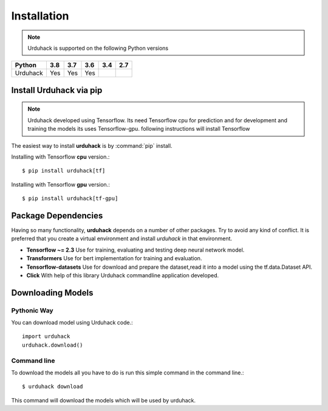 Installation
============

.. note:: Urduhack is supported on the following Python versions

+------------+-------+-------+-------+-------+-------+
|**Python**  |**3.8**|**3.7**|**3.6**|**3.4**|**2.7**|
+------------+-------+-------+-------+-------+-------+
|Urduhack    |  Yes  |  Yes  |  Yes  |       |       |
+------------+-------+-------+-------+-------+-------+

Install Urduhack via pip
------------------------

.. note::

    Urduhack developed using Tensorflow. Its need Tensorflow cpu for prediction and for development and training the
    models its uses Tensorflow-gpu. following instructions will install Tensorflow

The easiest way to install **urduhack** is by :command:`pip` install.

Installing with Tensorflow **cpu** version.::

    $ pip install urduhack[tf]

Installing with Tensorflow **gpu** version.::

    $ pip install urduhack[tf-gpu]




Package Dependencies
--------------------
Having so many functionality, **urduhack** depends on a number of other packages. Try to avoid any kind of conflict.
It is preferred that you create a virtual environment and install *urduhack* in that environment.

* **Tensorflow ~= 2.3** Use for training, evaluating and testing deep neural network model.

* **Transformers** Use for bert implementation for training and evaluation.

* **Tensorflow-datasets** Use for download and prepare the dataset,read it into a model using the tf.data.Dataset API.

* **Click** With help of this library Urduhack commandline application developed.

Downloading Models
------------------

Pythonic Way
^^^^^^^^^^^^

You can download model using Urduhack code.::

    import urduhack
    urduhack.download()

Command line
^^^^^^^^^^^^

To download the models all you have to do is run this simple command in the command line.::

    $ urduhack download

This command will download the models which will be used by urduhack.